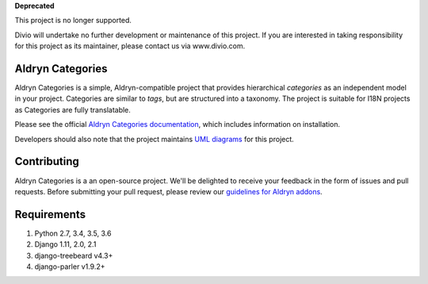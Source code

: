 **Deprecated**

This project is no longer supported.

Divio will undertake no further development or maintenance of this project. If you are interested in  taking responsibility for this project as its maintainer, please contact us via www.divio.com.

==================
Aldryn Categories
==================

|pypi_version| |build_status| |coverage_status| |codeclimate|

Aldryn Categories is a simple, Aldryn-compatible project that provides
hierarchical *categories* as an independent model in your project. Categories
are similar to *tags*, but are structured into a taxonomy. The project is
suitable for I18N projects as Categories are fully translatable.

Please see the official `Aldryn Categories documentation <http://aldryn-categories.readthedocs.org>`_,
which includes information on installation.

Developers should also note that the project maintains
`UML diagrams <https://github.com/aldryn/aldryn-categories/blob/master/diagrams/aldryn_categories.pdf>`_
for this project.


============
Contributing
============

Aldryn Categories is a an open-source project. We'll be delighted to receive your
feedback in the form of issues and pull requests. Before submitting your pull
request, please review our `guidelines for Aldryn addons <http://docs.aldryn.com/en/latest/reference/addons/index.html>`_.


============
Requirements
============

1. Python 2.7, 3.4, 3.5, 3.6
2. Django 1.11, 2.0, 2.1
3. django-treebeard v4.3+
4. django-parler v1.9.2+


.. |pypi_version| image:: http://img.shields.io/pypi/v/aldryn-categories.svg
   :target: https://pypi.python.org/pypi/aldryn-categories
   :alt: PyPI Version
.. |build_status| image:: https://travis-ci.org/aldryn/aldryn-categories.svg?branch=master
   :target: https://travis-ci.org/aldryn/aldryn-categories/
   :alt: Build Status
.. |coverage_status| image:: http://img.shields.io/coveralls/aldryn/aldryn-categories/master.svg
   :target: https://coveralls.io/r/aldryn/aldryn-categories?branch=master
   :alt: Coverage Status
.. |codeclimate| image:: https://codeclimate.com/github/aldryn/aldryn-categories/badges/gpa.svg
   :target: https://codeclimate.com/github/aldryn/aldryn-categories
   :alt: Code Climate
